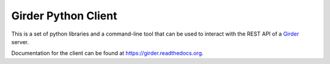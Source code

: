 Girder Python Client
====================

This is a set of python libraries and a command-line tool that can be used to
interact with the REST API of a `Girder <http://girder.readthedocs.org>`_ server.

Documentation for the client can be found at https://girder.readthedocs.org.
